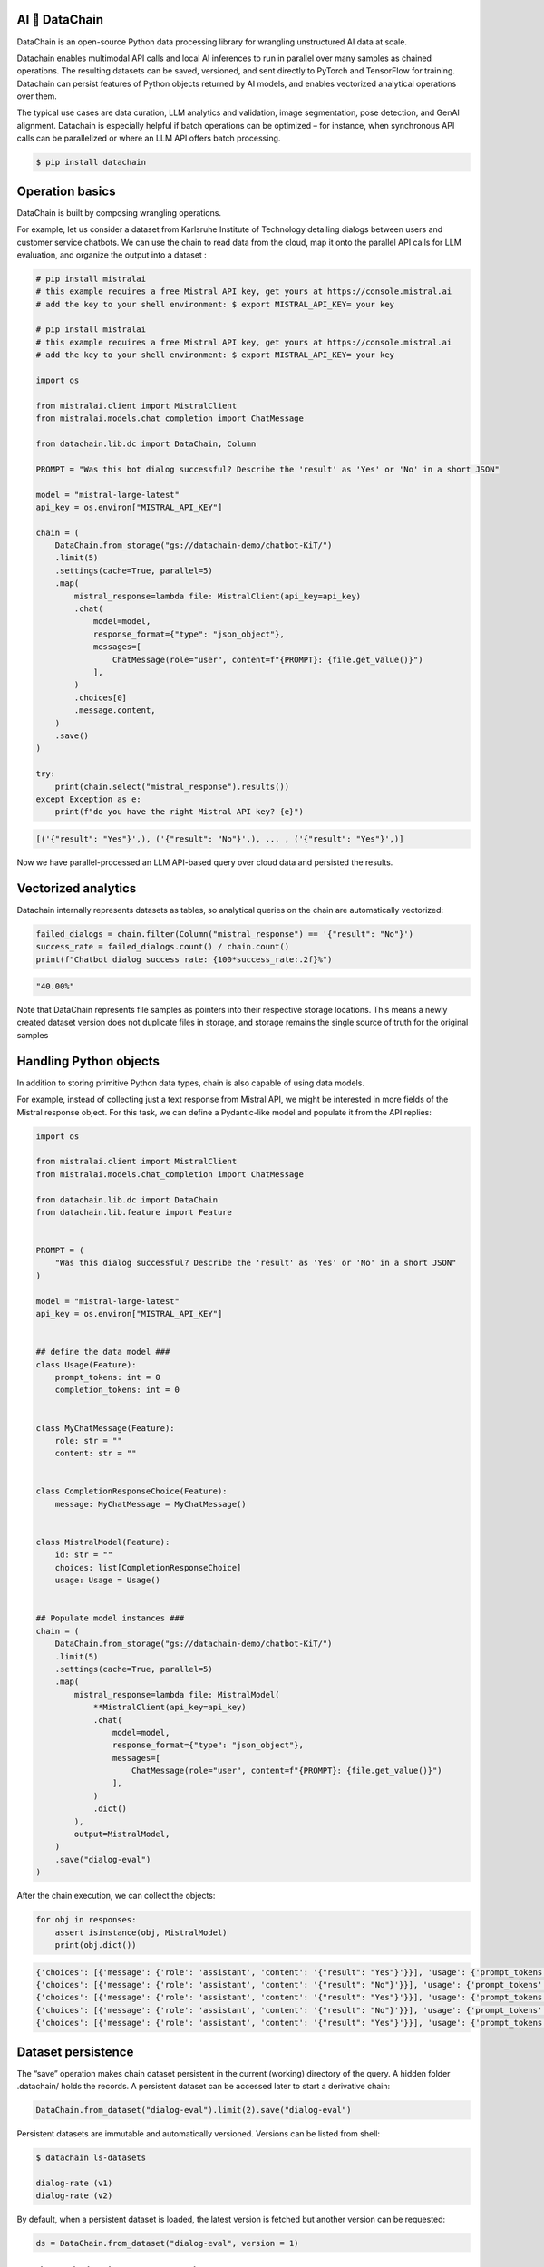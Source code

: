 |PyPI| |Python Version| |Codecov| |Tests|

.. |PyPI| image:: https://img.shields.io/pypi/v/datachain.svg
   :target: https://pypi.org/project/datachain/
   :alt: PyPI
.. |Python Version| image:: https://img.shields.io/pypi/pyversions/datachain
   :target: https://pypi.org/project/datachain
   :alt: Python Version
.. |Codecov| image:: https://codecov.io/gh/iterative/datachain/graph/badge.svg?token=byliXGGyGB
   :target: https://codecov.io/gh/iterative/datachain
   :alt: Codecov
.. |Tests| image:: https://github.com/iterative/datachain/workflows/Tests/badge.svg
   :target: https://github.com/iterative/datachain/actions?workflow=Tests
   :alt: Tests

AI 🔗 DataChain
----------------

DataChain is an open-source Python data processing library for wrangling unstructured AI data at scale.

Datachain enables multimodal API calls and local AI inferences to run in parallel over many samples as chained operations. The resulting datasets can be saved, versioned, and sent directly to PyTorch and TensorFlow for training. Datachain can persist features of Python objects returned by AI models, and enables vectorized analytical operations over them.

The typical use cases are data curation, LLM analytics and validation, image segmentation, pose detection, and GenAI alignment. Datachain is especially helpful if batch operations can be optimized – for instance, when synchronous API calls can be parallelized  or where an LLM API offers batch processing.

.. code:: console

   $ pip install datachain

Operation basics
----------------

DataChain is built by composing wrangling operations.

For example, let us consider a dataset from Karlsruhe Institute of Technology detailing dialogs between users and customer service chatbots. We can use the chain to read data from the cloud, map it onto the parallel API calls for LLM evaluation, and organize the output into a dataset :

.. code:: py

      # pip install mistralai
      # this example requires a free Mistral API key, get yours at https://console.mistral.ai
      # add the key to your shell environment: $ export MISTRAL_API_KEY= your key

      # pip install mistralai
      # this example requires a free Mistral API key, get yours at https://console.mistral.ai
      # add the key to your shell environment: $ export MISTRAL_API_KEY= your key

      import os

      from mistralai.client import MistralClient
      from mistralai.models.chat_completion import ChatMessage

      from datachain.lib.dc import DataChain, Column

      PROMPT = "Was this bot dialog successful? Describe the 'result' as 'Yes' or 'No' in a short JSON"

      model = "mistral-large-latest"
      api_key = os.environ["MISTRAL_API_KEY"]

      chain = (
          DataChain.from_storage("gs://datachain-demo/chatbot-KiT/")
          .limit(5)
          .settings(cache=True, parallel=5)
          .map(
              mistral_response=lambda file: MistralClient(api_key=api_key)
              .chat(
                  model=model,
                  response_format={"type": "json_object"},
                  messages=[
                      ChatMessage(role="user", content=f"{PROMPT}: {file.get_value()}")
                  ],
              )
              .choices[0]
              .message.content,
          )
          .save()
      )

      try:
          print(chain.select("mistral_response").results())
      except Exception as e:
          print(f"do you have the right Mistral API key? {e}")


.. code:: shell

      [('{"result": "Yes"}',), ('{"result": "No"}',), ... , ('{"result": "Yes"}',)]

Now we have parallel-processed an LLM API-based query over cloud data and persisted the results.

Vectorized analytics
--------------------

Datachain internally represents datasets as tables, so analytical queries on the chain are automatically vectorized:

.. code:: py

      failed_dialogs = chain.filter(Column("mistral_response") == '{"result": "No"}')
      success_rate = failed_dialogs.count() / chain.count()
      print(f"Chatbot dialog success rate: {100*success_rate:.2f}%")


.. code:: shell

      "40.00%"

Note that DataChain represents file samples as pointers into their respective storage locations. This means a newly created dataset version does not duplicate files in storage, and storage remains the single source of truth for the original samples

Handling Python objects
-----------------------
In addition to storing primitive Python data types, chain is also capable of using data models.

For example, instead of collecting just a text response from Mistral API, we might be interested in more fields of the Mistral response object. For this task, we can define a Pydantic-like model and populate it from the API replies:

.. code:: py

      import os

      from mistralai.client import MistralClient
      from mistralai.models.chat_completion import ChatMessage

      from datachain.lib.dc import DataChain
      from datachain.lib.feature import Feature


      PROMPT = (
          "Was this dialog successful? Describe the 'result' as 'Yes' or 'No' in a short JSON"
      )

      model = "mistral-large-latest"
      api_key = os.environ["MISTRAL_API_KEY"]


      ## define the data model ###
      class Usage(Feature):
          prompt_tokens: int = 0
          completion_tokens: int = 0


      class MyChatMessage(Feature):
          role: str = ""
          content: str = ""


      class CompletionResponseChoice(Feature):
          message: MyChatMessage = MyChatMessage()


      class MistralModel(Feature):
          id: str = ""
          choices: list[CompletionResponseChoice]
          usage: Usage = Usage()


      ## Populate model instances ###
      chain = (
          DataChain.from_storage("gs://datachain-demo/chatbot-KiT/")
          .limit(5)
          .settings(cache=True, parallel=5)
          .map(
              mistral_response=lambda file: MistralModel(
                  **MistralClient(api_key=api_key)
                  .chat(
                      model=model,
                      response_format={"type": "json_object"},
                      messages=[
                          ChatMessage(role="user", content=f"{PROMPT}: {file.get_value()}")
                      ],
                  )
                  .dict()
              ),
              output=MistralModel,
          )
          .save("dialog-eval")
      )

After the chain execution, we can collect the objects:

.. code:: py

      for obj in responses:
          assert isinstance(obj, MistralModel)
          print(obj.dict())

.. code:: shell

      {'choices': [{'message': {'role': 'assistant', 'content': '{"result": "Yes"}'}}], 'usage': {'prompt_tokens': 610, 'completion_tokens': 6}}
      {'choices': [{'message': {'role': 'assistant', 'content': '{"result": "No"}'}}], 'usage': {'prompt_tokens': 3983, 'completion_tokens': 6}}
      {'choices': [{'message': {'role': 'assistant', 'content': '{"result": "Yes"}'}}], 'usage': {'prompt_tokens': 706, 'completion_tokens': 6}}
      {'choices': [{'message': {'role': 'assistant', 'content': '{"result": "No"}'}}], 'usage': {'prompt_tokens': 1250, 'completion_tokens': 6}}
      {'choices': [{'message': {'role': 'assistant', 'content': '{"result": "Yes"}'}}], 'usage': {'prompt_tokens': 1217, 'completion_tokens': 6}}


Dataset persistence
--------------------

The “save” operation makes chain dataset persistent in the current (working) directory of the query. A hidden folder .datachain/ holds the records. A persistent dataset can be accessed later to start a derivative chain:

.. code:: py

         DataChain.from_dataset("dialog-eval").limit(2).save("dialog-eval")

Persistent datasets are immutable and automatically versioned. Versions can be listed from shell:

.. code:: shell

      $ datachain ls-datasets

      dialog-rate (v1)
      dialog-rate (v2)

By default, when a persistent dataset is loaded, the latest version is fetched but another version can be requested:

.. code:: py

      ds = DataChain.from_dataset("dialog-eval", version = 1)

Chain optimization and execution
--------------------------------

Datachain avoids redundant operations. Execution is triggered only when a downstream operation requests the processed results. However, it would be inefficient to run, say, LLM queries again every time you just want to collect several objects.

“Save” operation nails execution results and automatically refers to them every time the downstream functions ask for data. Saving without an explicit name generates an auto-named dataset which serves the same purpose.


Matching data with metadata
----------------------------
It is common for AI data to come with pre-computed metadata (annotations, classes, etc).

DataChain library understands common metadata formats (JSON, CSV and parquet), and can unite data samples from storage with side-loaded metadata. The schema for metadata can be set explicitly or be inferred.

Here is an example of reading a CSV file where schema is heuristically derived from the header:

.. code:: py

      from datachain.lib.dc import DataChain
      csv_dataset = DataChain.from_csv("gs://datachain-demo/chatbot-csv/")

      print(csv_dataset.to_pandas())

Reading metadata from JSON format is a more complicated scenario because a JSON-annotated dataset typically references data samples (e.g. images) in annotation arrays somewhere within JSON files.

Here is an example from MS COCO “captions” JSON which employs separate sections for image meta and captions:

.. code:: json


      {
        "images": [
          {
            "license": 4,
            "file_name": "000000397133.jpg",
            "coco_url": "http://images.cocodataset.org/val2017/000000397133.jpg",
            "height": 427,
            "width": 640,
            "date_captured": "2013-11-14 17:02:52",
            "flickr_url": "http://farm7.staticflickr.com/6116/6255196340_da26cf2c9e_z.jpg",
            "id": 397133
          },
          ...
        ],
        "annotations": [
          {
            "image_id"	:	"179765",
            "id"	:	38,
            "caption"	:	"A black Honda motorcycle parked in front of a garage."
          },
          ...
        ],
        ...
      }

To deal with this layout, we can take the following steps:

1. Generate a dataset of raw image files from storage
2. Generate a meta-information dataset from the JSON section “images”
3. Join these datasets via the matching id keys

.. code:: python


   from datachain.lib.dc import DataChain

   images = DataChain.from_storage("gs://datachain-demo/coco2017/images/val/")
   meta = DataChain.from_json("gs://datachain-demo/coco2017/annotations_captions", jmespath = "images")

   images_with_meta = images.merge(meta, on="file.name", right_on="images.file_name")

   print(images_with_meta.limit(1).results())

.. code:: shell


      Processed: 5000 rows [00:00, 15481.66 rows/s]
      Processed: 1 rows [00:00, 1291.75 rows/s]
      Processed: 1 rows [00:00,  4.70 rows/s]
      Generated: 5000 rows [00:00, 27128.67 rows/s]
      [(1, 2336066478558845549, '', 0, 'coco2017/images/val', '000000000139.jpg', 'CNvXoemj8IYDEAE=', '1719096046021595', 1, datetime.datetime(2024, 6, 22, 22, 40, 46, 70000, tzinfo=datetime.timezone.utc), 161811, '', '', None, 'gs://datachain-demo', 'gs://datachain-demo', 'coco2017/images/val', '000000000139.jpg', 161811, '1719096046021595', 'CNvXoemj8IYDEAE=', 1, datetime.datetime(1970, 1, 1, 0, 0, tzinfo=datetime.timezone.utc), None, '', 4146, 6967063844996569113, 2, '000000000139.jpg', 'http://images.cocodataset.org/val2017/000000000139.jpg', 426, 640, '2013-11-21 01:34:01', 'http://farm9.staticflickr.com/8035/8024364858_9c41dc1666_z.jpg', 139)]

Passing data to training
------------------------

Chain results can be exported or passed directly to Pytorch dataloader. For example, if we are interested in passing three columns to training, the following Pytorch code will do it:

.. code:: py

      ds = train.select("file", "caption_choices", "label_ind").to_pytorch(
          transform=preprocess,
          tokenizer=clip.tokenize,
      )

      loader = DataLoader(ds, batch_size=2)
      optimizer = torch.optim.Adam(model.parameters(), lr=1e-4)
      train(loader, model, optimizer)

Tutorials
------------------

* `Computer Vision <examples/computer_vision/fashion_product_images/1-quick-start.ipynb>`_ (try in `Colab <https://colab.research.google.com/github/iterative/datachain/blob/main/examples/computer_vision/fashion_product_images/1-quick-start.ipynb>`__)
* `Multimodal <examples/multimodal/clip_fine_tuning.ipynb>`_ (try in `Colab <https://colab.research.google.com/github/iterative/datachain/blob/main/examples/multimodal/clip_fine_tuning.ipynb>`__)

Contributions
--------------------

Contributions are very welcome.
To learn more, see the `Contributor Guide`_.


License
-------

Distributed under the terms of the `Apache 2.0 license`_,
*DataChain* is free and open source software.


Issues
------

If you encounter any problems,
please `file an issue`_ along with a detailed description.


.. _Apache 2.0 license: https://opensource.org/licenses/Apache-2.0
.. _PyPI: https://pypi.org/
.. _file an issue: https://github.com/iterative/dvcx/issues
.. _pip: https://pip.pypa.io/
.. github-only
.. _Contributor Guide: CONTRIBUTING.rst
.. _Pydantic: https://github.com/pydantic/pydantic
